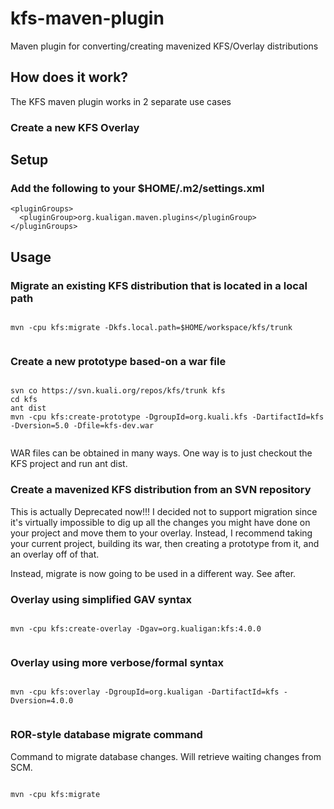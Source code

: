 * kfs-maven-plugin

Maven plugin for converting/creating mavenized KFS/Overlay distributions

** How does it work?

The KFS maven plugin works in 2 separate use cases

*** Create a new KFS Overlay


** Setup

*** Add the following to your $HOME/.m2/settings.xml

#+BEGIN_EXAMPLE
  <pluginGroups>
    <pluginGroup>org.kualigan.maven.plugins</pluginGroup>
  </pluginGroups>
#+END_EXAMPLE

** Usage

*** Migrate an existing KFS distribution that is located in a local path

#+BEGIN_EXAMPLE

mvn -cpu kfs:migrate -Dkfs.local.path=$HOME/workspace/kfs/trunk

#+END_EXAMPLE

*** Create a new prototype based-on a war file
#+BEGIN_EXAMPLE

svn co https://svn.kuali.org/repos/kfs/trunk kfs
cd kfs
ant dist
mvn -cpu kfs:create-prototype -DgroupId=org.kuali.kfs -DartifactId=kfs -Dversion=5.0 -Dfile=kfs-dev.war

#+END_EXAMPLE

WAR files can be obtained in many ways. One way is to just checkout the KFS project and run ant dist.

*** Create a mavenized KFS distribution from an SVN repository
This is actually Deprecated now!!! I decided not to support migration since it's virtually impossible to dig up all the changes
you might have done on your project and move them to your overlay. Instead, I recommend taking your current project, building its 
war, then creating a prototype from it, and an overlay off of that.

Instead, migrate is now going to be used in a different way. See after.


*** Overlay using simplified GAV syntax
#+BEGIN_EXAMPLE

mvn -cpu kfs:create-overlay -Dgav=org.kualigan:kfs:4.0.0

#+END_EXAMPLE

*** Overlay using more verbose/formal syntax

#+BEGIN_EXAMPLE

mvn -cpu kfs:overlay -DgroupId=org.kualigan -DartifactId=kfs -Dversion=4.0.0

#+END_EXAMPLE

*** ROR-style database migrate command

Command to migrate database changes. Will retrieve waiting changes from SCM.

#+BEGIN_EXAMPLE

mvn -cpu kfs:migrate

#+END_EXAMPLE
